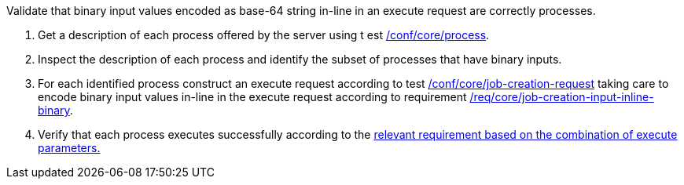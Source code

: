 [[ats_core_job-creation-input-inline-binary]]
[requirement,type="abstracttest",label="/conf/core/job-creation-input-inline-binary",subject='<<req_core_job-creations-input-binary,/req/core/job-creation-input-binary>>']
====
[.component,class=test-purpose]
--
Validate that binary input values encoded as base-64 string in-line in an execute request are correctly processes.
--

[.component,class=test-method]
--
. Get a description of each process offered by the server using t
est <<ats_core_process,/conf/core/process>>.
. Inspect the description of each process and identify the subset of processes that have binary inputs.
. For each identified process construct an execute request according to test <<ats_core_job-creation-request,/conf/core/job-creation-request>> taking care to encode binary input values in-line in the execute request according to requirement <<req_core_job-creation-input-inline-binary,/req/core/job-creation-input-inline-binary>>.
. Verify that each process executes successfully according to the <<ats-job-creation-success-sync,relevant requirement based on the combination of execute parameters.>>
--
====